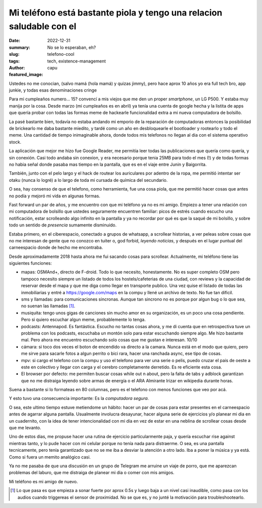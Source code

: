 #####################################################################
Mi teléfono está bastante piola y tengo una relacion saludable con el
#####################################################################
:date: 2022-12-31
:summary: No se lo esperaban, eh?
:slug: telefono-cool
:tags: tech, existence-management
:author: capu
:featured_image:

Ustedes no me conocian, (salvo mamá (hola mamá) y quizas jimmy), pero hace aprox
10 años yo era full tech bro, app junkie, y todas esas denominaciones cringe

Para mi cumpleaños numero... 15? convencí a mis viejos que me den un proper
*smartphone*, un LG P500. Y estaba muy manija por la cosa. Desde marzo (mi
cumpleaños es en abril) ya tenía una cuenta de google hecha y la listita de
apps que quería probar con todas las formas meme de hackearle funcionalidad
extra a mi nueva computadora de bolsillo.

La pasé bastante bien, todavía no estaba andando mi emporio de la reparación de
computadoras entonces la posibilidad de brickearlo me daba bastante miedito, y
tardé como un año en desbloquearle el bootloader y rootearlo y todo el meme.
Una cantidad de tiempo inimaginable ahora, donde todos mis telefonos no llegan
al dia con el sistema operativo stock.

La aplicación que mejor me hizo fue Google Reader, me permitía leer todas las
publicaciones que quería como quería, y sin conexión. Casi todo andaba sin
conexion, y era necesario porque tenia 25MB para todo el mes (!) y de todas
formas no habia señal donde pasaba mas tiempo en la pantalla, que es en el
viaje entre Junin y Baigorrita.

También, junto con el pelo largo y el hack de routear los auriculares por
adentro de la ropa, me permitió intentar ser otaku (nunca lo logré) a lo largo
de toda mi cursada de química del secundario.

O sea, hay consenso de que el telefono, como herramienta, fue una cosa piola,
que me permitió hacer cosas que antes no podía y mejoró mi vida en algunas
formas.

Fast forward un par de años, y me encuentro con que mi teléfono ya no es mi
amigo. Empiezo a tener una relación con mi computadora de bolsillo que ustedes
seguramente encuentren familiar: picos de estrés cuando escucho una
notificación, estar scrolleando algo infinito en la pantalla y ya no recordar
por qué es que la saqué de mi bolsillo, y sobre todo un sentido de *presencia*
sumamente disminuido.

Estaba primero, en el ciberespacio, conectado a grupos de whatsapp, a scrollear
historias, a ver peleas sobre cosas que no me interesan de gente que no conozco
en tuiter o, god forbid, *leyendo noticias*, y después en el lugar puntual del
carneespacio donde de hecho me encontraba.

Desde aproximadamente 2018 hasta ahora me fui sacando cosas para scrollear.
Actualmente, mi teléfono tiene las siguientes funciones:

- mapas: OSMAnd+, directo de F-droid. Todo lo que necesito, honestamente. No es
  super completo OSM pero tampoco necesito siempre un listado de todos los
  hostels/cafeterias de una ciudad, con reviews y la capacidad de reservar
  desde el mapa y que me diga como llegar en transporte publico. Una vez quise
  el listado de todas las inmobiliarias y entré a https://google.com/maps en la
  compu y llené un archivo de texto. No fue tan dificil.
- sms y llamadas: para comunicaciones sincronas. Aunque tan sincrono no es
  porque por algun bug o lo que sea, no suenan las llamadas [1]_.
- musiquita: tengo unos gigas de canciones sin mucho amor en su organización,
  es un poco una cosa pendiente. Pero si quiero escuchar algun meme,
  probablemente lo tenga.
- podcasts: Antennapod. Es fantástica. Escucho no tantas cosas ahora, y me di
  cuenta que en retrospectiva tuve un problema con los podcasts, escuchaba un
  montón solo para estar escuchando siempre algo. Me hizo bastante mal. Pero
  ahora me encuentro escuchando solo cosas que me gustan e interesan. 10/10
- cámara: si toco dos veces el boton de encendido va directo a la camara. Nunca
  está en el modo que quiero, pero me sirve para sacarle fotos a algun perrito
  o bici rara, hacer una ranchada async, ese tipo de cosas.
- mpv: si cargo el telefono con la compu y uso el telefono para ver una serie o
  pelis, puedo cruzar el pais de oeste a este en colectivo y llegar con carga y
  el cerebro completamente derretido. Es re eficiente esta cosa.
- El browser por defecto: me permiten buscar cosas while out n about, pero la
  falta de tabs y adblock garantizan que no me distraiga leyendo sobre armas de
  energía o el ARA Almirante Irizar en wikipedia durante horas.

Suena a bastante si lo formateas en 80 columnas, pero es el telefono con menos
funciones que veo por acá.

Y esto tuvo una consecuencia importante: Es la *computadora segura*.

O sea, este ultimo tiempo estuve metiendome un hábito: hacer un par de cosas
para estar presentes en el carneespacio antes de agarrar alguna pantalla.
Usualmente involucra desayunar, hacer alguna serie de ejercicios y/o planear mi
dia en un cuadernito, con la idea de tener intencionalidad con mi día en vez de
estar en una neblina de scrollear cosas desde que me levanto.

Uno de estos dias, me propuse hacer una rutina de ejercicio particularmente
paja, y quería escuchar rise against mientras tanto, y lo pude hacer con mi
celular porque no tenía nada para distraerme. O sea, es una pantalla
tecnicamente, pero tenía garantizado que no se me iba a desviar la atención a
otro lado. Iba a poner la música y ya está. Como si fuera un memito analógico
casi.

Ya no me pasaba de que una discusión en un grupo de Telegram me arruine un
viaje de porro, que me aparezcan problemas del laburo, que me distraiga de
planear mi dia o comer con mis amigos.

Mi teléfono es mi amigo de nuevo.

.. [1] Lo que pasa es que empieza a sonar fuerte por aprox 0.5s y luego baja a
   un nivel casi inaudible, como pasa con los audios cuando triggereas el
   sensor de proximidad. No se que es, y no junté la motivación para
   troubleshootearlo.
